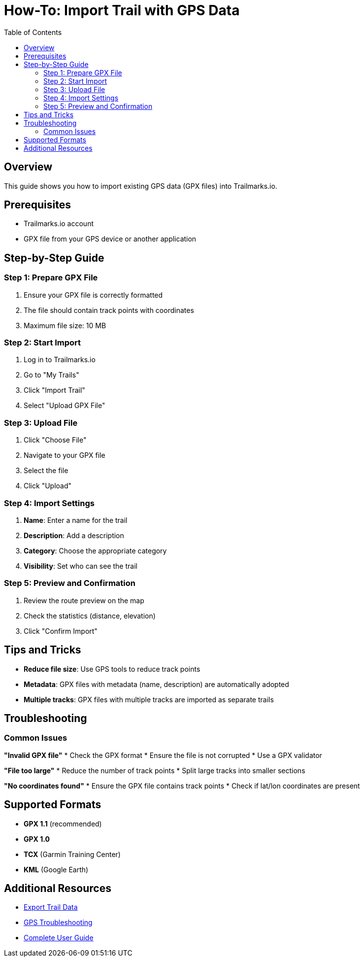 = How-To: Import Trail with GPS Data
:doctype: article
:toc: left

== Overview

This guide shows you how to import existing GPS data (GPX files) into Trailmarks.io.

== Prerequisites

* Trailmarks.io account
* GPX file from your GPS device or another application

== Step-by-Step Guide

=== Step 1: Prepare GPX File

. Ensure your GPX file is correctly formatted
. The file should contain track points with coordinates
. Maximum file size: 10 MB

=== Step 2: Start Import

. Log in to Trailmarks.io
. Go to "My Trails"
. Click "Import Trail"
. Select "Upload GPX File"

=== Step 3: Upload File

. Click "Choose File"
. Navigate to your GPX file
. Select the file
. Click "Upload"

=== Step 4: Import Settings

. **Name**: Enter a name for the trail
. **Description**: Add a description
. **Category**: Choose the appropriate category
. **Visibility**: Set who can see the trail

=== Step 5: Preview and Confirmation

. Review the route preview on the map
. Check the statistics (distance, elevation)
. Click "Confirm Import"

== Tips and Tricks

* **Reduce file size**: Use GPS tools to reduce track points
* **Metadata**: GPX files with metadata (name, description) are automatically adopted
* **Multiple tracks**: GPX files with multiple tracks are imported as separate trails

== Troubleshooting

=== Common Issues

**"Invalid GPX file"**
* Check the GPX format
* Ensure the file is not corrupted
* Use a GPX validator

**"File too large"**
* Reduce the number of track points
* Split large tracks into smaller sections

**"No coordinates found"**
* Ensure the GPX file contains track points
* Check if lat/lon coordinates are present

== Supported Formats

* **GPX 1.1** (recommended)
* **GPX 1.0**
* **TCX** (Garmin Training Center)
* **KML** (Google Earth)

== Additional Resources

* link:export-trail-data.html[Export Trail Data]
* link:../faq/gps-troubleshooting.html[GPS Troubleshooting]
* link:../user-guide/user-guide.html[Complete User Guide]